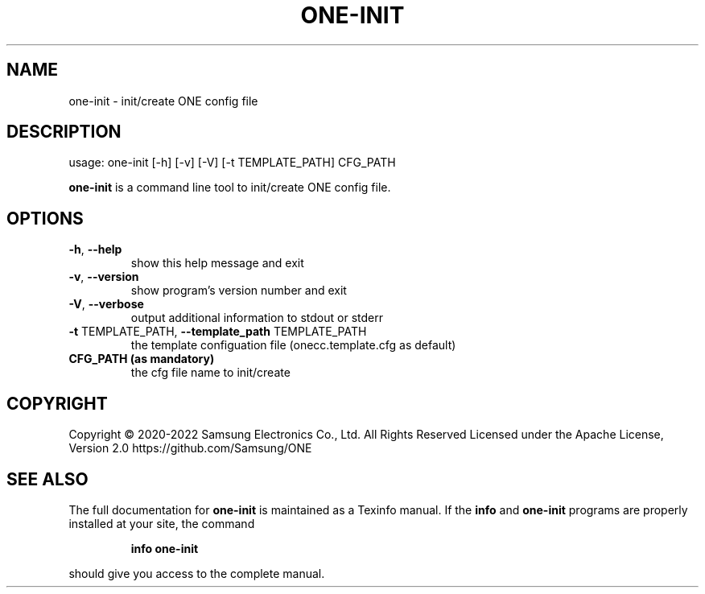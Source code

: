 .TH ONE-INIT "1" "May 2022" "one-init version 1.21.0" "User Commands"
.SH NAME
one-init \- init/create ONE config file
.SH DESCRIPTION
usage: one\-init [\-h] [\-v] [\-V] [\-t TEMPLATE_PATH] CFG_PATH
.PP
\fBone\-init\fR is a command line tool to init/create ONE config file.
.SH OPTIONS
.TP
\fB\-h\fR, \fB\-\-help\fR
show this help message and exit
.TP
\fB\-v\fR, \fB\-\-version\fR
show program's version number and exit
.TP
\fB\-V\fR, \fB\-\-verbose\fR
output additional information to stdout or stderr
.TP
\fB\-t\fR TEMPLATE_PATH, \fB\-\-template_path\fR TEMPLATE_PATH
the template configuation file (onecc.template.cfg as default)
.TP
\fB CFG_PATH (as mandatory)
the cfg file name to init/create
.SH COPYRIGHT
Copyright \(co 2020\-2022 Samsung Electronics Co., Ltd. All Rights Reserved
Licensed under the Apache License, Version 2.0
https://github.com/Samsung/ONE
.SH "SEE ALSO"
The full documentation for
.B one-init
is maintained as a Texinfo manual.  If the
.B info
and
.B one-init
programs are properly installed at your site, the command
.IP
.B info one-init
.PP
should give you access to the complete manual.
